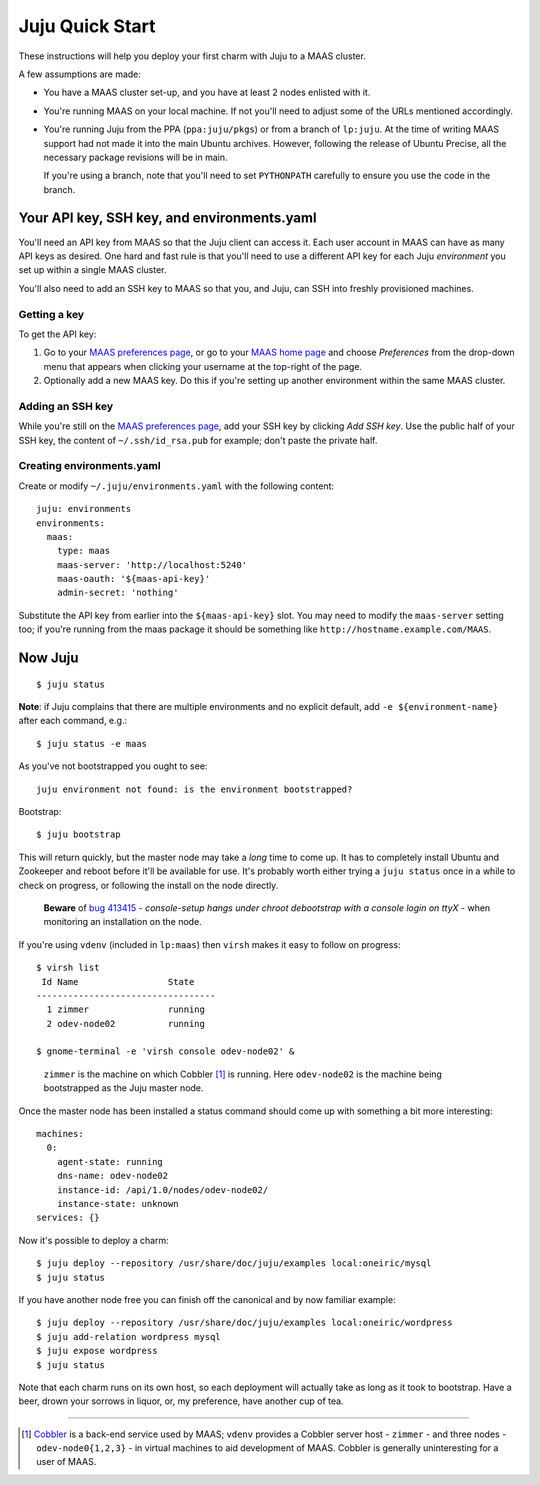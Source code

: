 Juju Quick Start
================

These instructions will help you deploy your first charm with Juju to
a MAAS cluster.

A few assumptions are made:

- You have a MAAS cluster set-up, and you have at least 2 nodes
  enlisted with it.

- You're running MAAS on your local machine. If not you'll need to
  adjust some of the URLs mentioned accordingly.

- You're running Juju from the PPA (``ppa:juju/pkgs``) or from a
  branch of ``lp:juju``. At the time of writing MAAS support had not
  made it into the main Ubuntu archives. However, following the
  release of Ubuntu Precise, all the necessary package revisions will
  be in main.

  If you're using a branch, note that you'll need to set
  ``PYTHONPATH`` carefully to ensure you use the code in the branch.


Your API key, SSH key, and environments.yaml
--------------------------------------------

You'll need an API key from MAAS so that the Juju client can access
it. Each user account in MAAS can have as many API keys as desired.
One hard and fast rule is that you'll need to use a different API key
for each Juju *environment* you set up within a single MAAS cluster.

You'll also need to add an SSH key to MAAS so that you, and Juju, can
SSH into freshly provisioned machines.


Getting a key
^^^^^^^^^^^^^

To get the API key:

#. Go to your `MAAS preferences page`_, or go to your `MAAS home
   page`_ and choose *Preferences* from the drop-down menu that
   appears when clicking your username at the top-right of the page.

#. Optionally add a new MAAS key. Do this if you're setting up another
   environment within the same MAAS cluster.

.. _MAAS preferences page: http://localhost:5240/account/prefs/
.. _MAAS home page: http://localhost:5240/


Adding an SSH key
^^^^^^^^^^^^^^^^^

While you're still on the `MAAS preferences page`_, add your SSH key
by clicking *Add SSH key*. Use the public half of your SSH key, the
content of ``~/.ssh/id_rsa.pub`` for example; don't paste the private
half.


Creating environments.yaml
^^^^^^^^^^^^^^^^^^^^^^^^^^

Create or modify ``~/.juju/environments.yaml`` with the following content::

  juju: environments
  environments:
    maas:
      type: maas
      maas-server: 'http://localhost:5240'
      maas-oauth: '${maas-api-key}'
      admin-secret: 'nothing'

Substitute the API key from earlier into the ``${maas-api-key}``
slot. You may need to modify the ``maas-server`` setting too; if
you're running from the maas package it should be something like
``http://hostname.example.com/MAAS``.


Now Juju
--------

::

  $ juju status

**Note**: if Juju complains that there are multiple environments and
no explicit default, add ``-e ${environment-name}`` after each
command, e.g.::

  $ juju status -e maas

As you've not bootstrapped you ought to see::

  juju environment not found: is the environment bootstrapped?

Bootstrap::

  $ juju bootstrap

This will return quickly, but the master node may take a *long* time
to come up. It has to completely install Ubuntu and Zookeeper and
reboot before it'll be available for use. It's probably worth either
trying a ``juju status`` once in a while to check on progress, or
following the install on the node directly.

  **Beware** of `bug 413415`_ - *console-setup hangs under chroot
  debootstrap with a console login on ttyX* - when monitoring an
  installation on the node.

.. _bug 413415:
  https://bugs.launchpad.net/ubuntu/+source/console-setup/+bug/413415

If you're using ``vdenv`` (included in ``lp:maas``) then ``virsh``
makes it easy to follow on progress::

  $ virsh list
   Id Name                 State
  ----------------------------------
    1 zimmer               running
    2 odev-node02          running

  $ gnome-terminal -e 'virsh console odev-node02' &

..

  ``zimmer`` is the machine on which Cobbler [#whatiscobbler]_ is
  running. Here ``odev-node02`` is the machine being bootstrapped as
  the Juju master node.

Once the master node has been installed a status command should come
up with something a bit more interesting::

  machines:
    0:
      agent-state: running
      dns-name: odev-node02
      instance-id: /api/1.0/nodes/odev-node02/
      instance-state: unknown
  services: {}

Now it's possible to deploy a charm::

  $ juju deploy --repository /usr/share/doc/juju/examples local:oneiric/mysql
  $ juju status

If you have another node free you can finish off the canonical and by
now familiar example::

  $ juju deploy --repository /usr/share/doc/juju/examples local:oneiric/wordpress
  $ juju add-relation wordpress mysql
  $ juju expose wordpress
  $ juju status

Note that each charm runs on its own host, so each deployment will
actually take as long as it took to bootstrap. Have a beer, drown your
sorrows in liquor, or, my preference, have another cup of tea.

----

.. [#whatiscobbler] `Cobbler <http://cobbler.github.com/>`_ is a
  back-end service used by MAAS; ``vdenv`` provides a Cobbler server
  host - ``zimmer`` - and three nodes - ``odev-node0{1,2,3}`` - in
  virtual machines to aid development of MAAS. Cobbler is generally
  uninteresting for a user of MAAS.
